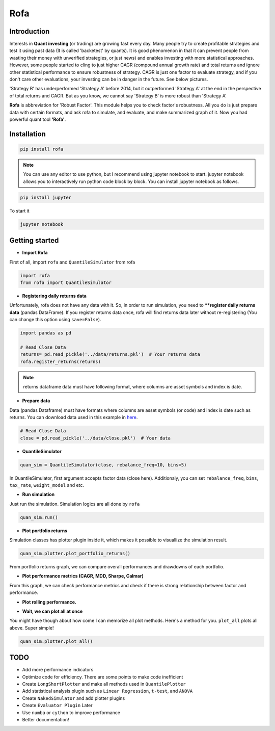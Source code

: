 Rofa
=====

Introduction
------------

Interests in **Quant investing** (or trading) are growing fast every day. Many people try to create profitable strategies and test it using past data (It is called 'backetest' by quants). It is good phenomenon in that it can prevent people from wasting their money with unverified strategies, or just news) and enables investing with more statistical approaches. However, some people started to cling to just higher CAGR (compound annual growth rate) and total returns and ignore other statistical performance to ensure robustness of strategy. CAGR is just one factor to evaluate strategy, and if you don't care other evaluations, your investing can be in danger in the future. See below pictures.

.. image:: https://trello-attachments.s3.amazonaws.com/5cff44a05a8aa00f048b6f41/431x282/655dde558a4aa7fbd48f82059130b5fb/image.png

'Strategy B' has underperformed 'Strategy A' before 2014, but it outperformed 'Strategy A' at the end in the perspective of total returns and CAGR. But as you know, we cannot say 'Strategy B' is more robust than 'Strategy A'

**Rofa** is abbreviation for 'Robust Factor'. This module helps you to check factor's robustness. All you do is just prepare data with certain formats, and ask rofa to simulate, and evaluate, and make summarized graph of it. Now you had powerful quant tool **'Rofa'**.

Installation
------------

.. code::

    pip install rofa

.. note::

    You can use any editor to use python, but I recommend using jupyter notebook to start. jupyter notebook allows you to interactively run python code block by block. You can install jupyter notebook as follows.

.. code::

    pip install jupyter

To start it

.. code::

    jupyter notebook

Getting started
---------------

- **Import Rofa**

First of all, import ``rofa`` and ``QuantileSimulator`` from rofa

.. code:: python

    import rofa
    from rofa import QuantileSimulator

- **Registering daily returns data**

Unfortunately, rofa does not have any data with it. So, in order to run simulation, you need to ****register daily returns data** (pandas DataFrame). If you register returns data once, rofa will find returns data later without re-registering (You can change this option using ``save=False``).

.. code:: python

    import pandas as pd

    # Read Close Data
    returns= pd.read_pickle('../data/returns.pkl')  # Your returns data
    rofa.register_returns(returns)

.. note::

    returns dataframe data must have following format, where columns are asset symbols and index is date.

.. image:: https://trello-attachments.s3.amazonaws.com/5cff44a05a8aa00f048b6f41/950x265/e39cca22e2da9014b8bda5cfe78c6f40/image.png

- **Prepare data**

Data (pandas Dataframe) must have formats where columns are asset symbols (or code) and index is date such as returns. You can download data used in this example in here_.

.. _here: https://drive.google.com/drive/folders/1HnZYE0smawi_YoxcnTsdESEJuZDme2F5?usp=sharing

.. code:: python

    # Read Close Data
    close = pd.read_pickle('../data/close.pkl')  # Your data

.. image:: https://trello-attachments.s3.amazonaws.com/5cff44a05a8aa00f048b6f41/947x255/c8dd7064418c602ba01350f25be0a808/image.png

- **QuantileSimulator**

.. code:: python

    quan_sim = QuantileSimulator(close, rebalance_freq=10, bins=5)

In QuantileSimulator, first argument accepts factor data (close here). Additionaly, you can set ``rebalance_freq``, ``bins``, ``tax_rate``, ``weight_model`` and etc.

- **Run simulation**

Just run the simulation. Simulation logics are all done by ``rofa``

.. code:: python

    quan_sim.run()

- **Plot portfolio returns**

Simulation classes has plotter plugin inside it, which makes it possible to visuallize the simulation result.

.. code:: python

    quan_sim.plotter.plot_portfolio_returns()

.. image:: https://trello-attachments.s3.amazonaws.com/5cff44a05a8aa00f048b6f41/975x588/85eda2c8d19b247c944a86d95c0bc65d/image.png


From portfolio returns graph, we can compare overall performances and drawdowns of each portfolio.

- **Plot performance metrics (CAGR, MDD, Sharpe, Calmar)**

.. image:: https://trello-attachments.s3.amazonaws.com/5cff44a05a8aa00f048b6f41/1061x655/5ed868976346a3554c2677b6077ab1c5/image.png

From this graph, we can check performance metrics and check if there is strong relationship between factor and performance.

- **Plot rolling performance.**

.. image:: https://trello-attachments.s3.amazonaws.com/5cff44a05a8aa00f048b6f41/1076x656/a387b0aa8db6a379c9c578f986b42514/image.png

- **Wait, we can plot all at once**

You might have though about how come I can memorize all plot methods. Here's a method for you. ``plot_all`` plots all above. Super simple!

.. code:: python

    quan_sim.plotter.plot_all()

.. image:: https://trello-attachments.s3.amazonaws.com/5cff44a05a8aa00f048b6f41/476x897/58c2343f257c855bf8d6ec6b1bfd4a7c/image.png


TODO
----

- Add more performance indicators
- Optimize code for efficiency. There are some points to make code inefficient
- Create ``LongShortPlotter`` and make all methods used in ``QuantilePlotter``
- Add statistical analysis plugin such as ``Linear Regression``, ``t-test``, and ``ANOVA``
- Create ``NakedSimulator`` and add plotter plugins
- Create ``Evaluator Plugin`` Later
- Use ``numba`` or ``cython`` to improve performance
- Better documentation!